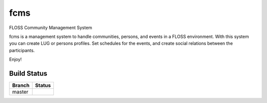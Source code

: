 =========================
fcms
=========================

FLOSS Community Management System

fcms is a management system to handle communities, persons, and events
in a FLOSS environment. With this system you can create LUG or persons 
profiles. Set schedules for the events, and create social relations
between the participants.

Enjoy!



Build Status
------------

.. |master| image:: https://travis-ci.org/echevemaster/fcms.png?branch=master
   :alt: Build Status - master branch
   :target: https://travis-ci.org/echevemaster/fcms

+----------+-----------+
| Branch   | Status    |
+==========+===========+
| master   | |master|  |
+----------+-----------+
